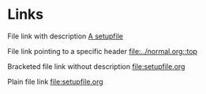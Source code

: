 * Links
File link with description
[[file:setupfile2.org][A setupfile]]

File link pointing to a specific header
[[file:../normal.org::top]]

Bracketed file link without description
[[file:setupfile.org]]

Plain file link
file:setupfile.org
